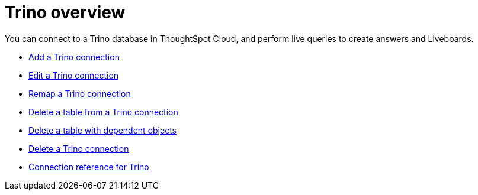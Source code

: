 = {connection} overview
:last_updated: 11/05/2021
:linkattrs:
:page-layout: default-cloud
:page-aliases:
:experimental:
:connection: Trino
:description: You can connect to a Trino database in ThoughtSpot Cloud, and perform live queries to create answers and Liveboards.



You can connect to a {connection} database in ThoughtSpot Cloud, and perform live queries to create answers and Liveboards.

* xref:connections-trino-add.adoc[Add a {connection} connection]
* xref:connections-trino-edit.adoc[Edit a {connection} connection]
* xref:connections-trino-remap.adoc[Remap a {connection} connection]
* xref:connections-trino-delete-table.adoc[Delete a table from a {connection} connection]
* xref:connections-trino-delete-table-dependencies.adoc[Delete a table with dependent objects]
* xref:connections-trino-delete.adoc[Delete a {connection} connection]
* xref:connections-trino-reference.adoc[Connection reference for {connection}]
